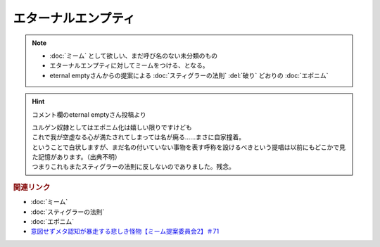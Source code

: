 エターナルエンプティ
===============================
.. note:: 
  * :doc:`ミーム` として欲しい、まだ呼び名のない未分類のもの
  * エターナルエンプティに対してミームをつける、となる。
  * eternal emptyさんからの提案による :doc:`スティグラーの法則` :del:`破り` どおりの :doc:`エポニム` 

.. hint:: 
  コメント欄のeternal emptyさん投稿より

  | ユルゲン奴隷としてはエポニム化は嬉しい限りですけども
  | これで我が空虚なる心が満たされてしまっては名が廃る……まさに自家撞着。
  | ということで白状しますが、まだ名の付いていない事物を表す呼称を設けるべきという提唱は以前にもどこかで見た記憶があります。（出典不明）
  | つまりこれもまたスティグラーの法則に反しないのでありました。残念。


.. rubric:: 関連リンク
* :doc:`ミーム` 
* :doc:`スティグラーの法則` 
* :doc:`エポニム` 
* `意図せずメタ認知が暴走する悲しき怪物【ミーム提案委員会2】＃71`_

.. _意図せずメタ認知が暴走する悲しき怪物【ミーム提案委員会2】＃71: https://www.youtube.com/watch?v=sj7eer2tArs


